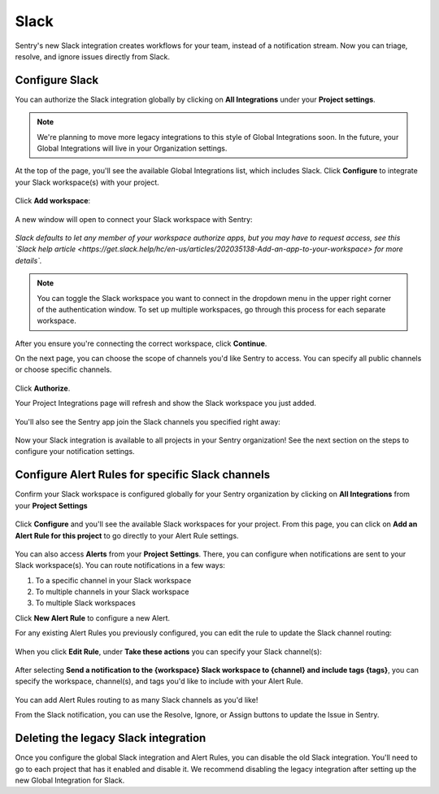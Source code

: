 Slack
======

Sentry's new Slack integration creates workflows for your team, instead of a notification stream. Now you can triage, resolve, and ignore issues directly from Slack.

Configure Slack
---------------

You can authorize the Slack integration globally by clicking on **All Integrations** under your **Project settings**.

.. note:: We're planning to move more legacy integrations to this style of Global Integrations soon. In the future, your Global Integrations will live in your Organization settings.

At the top of the page, you'll see the available Global Integrations list, which includes Slack. Click **Configure** to integrate your Slack workspace(s) with your project.

    .. image:: img/slack-all-integrations-page.png
       :width: 70%

Click **Add workspace**:

    .. image:: img/slack-global-integration-project-settings-add-workspace.png
       :width: 70%

A new window will open to connect your Slack workspace with Sentry:

    .. image:: img/slack-auth-choose-workspace.png
       :width: 70%

*Slack defaults to let any member of your workspace authorize apps, but you may have to request access, see this `Slack help article <https://get.slack.help/hc/en-us/articles/202035138-Add-an-app-to-your-workspace> for more details`.*

.. note:: You can toggle the Slack workspace you want to connect in the dropdown menu in the upper right corner of the authentication window. To set up multiple workspaces, go through this process for each separate workspace.

After you ensure you're connecting the correct workspace, click **Continue**.

On the next page, you can choose the scope of channels you'd like Sentry to access. You can specify all public channels or choose specific channels.

    .. image:: img/slack-auth-channel-pref.png
       :width: 60%

Click **Authorize**.

Your Project Integrations page will refresh and show the Slack workspace you just added.

    .. image:: img/slack-add-workspace-success.png
       :width: 70%

You'll also see the Sentry app join the Slack channels you specified right away:

    .. image:: img/slack-sentry-integration-in-channel.png
       :width: 60%

Now your Slack integration is available to all projects in your Sentry organization! See the next section on the steps to configure your notification settings.


Configure Alert Rules for specific Slack channels
-------------------------------------------------

Confirm your Slack workspace is configured globally for your Sentry organization by clicking on **All Integrations** from your **Project Settings**

    .. image:: img/slack-all-integrations-page.png
       :width: 70%

Click **Configure** and you'll see the available Slack workspaces for your project. From this page, you can click on **Add an Alert Rule for this project** to go directly to your Alert Rule settings.

    .. image:: img/slack-global-integration-project-settings-add-alert.png
       :width: 70%

You can also access **Alerts** from your **Project Settings**. There, you can configure when notifications are sent to your Slack workspace(s). You can route notifications in a few ways:

1. To a specific channel in your Slack workspace
2. To multiple channels in your Slack workspace
3. To multiple Slack workspaces

Click **New Alert Rule** to configure a new Alert.

For any existing Alert Rules you previously configured, you can edit the rule to update the Slack channel routing:

    .. image:: img/slack-alert-rules.png
       :width: 70%

When you click **Edit Rule**, under **Take these actions** you can specify your Slack channel(s):

    .. image:: img/slack-alert-rule-edit.png
      :width: 70%

After selecting **Send a notification to the {workspace} Slack workspace to {channel} and include tags {tags}**, you can specify the workspace, channel(s), and tags you'd like to include with your Alert Rule.

    .. image:: img/slack-alert-rule-for-one-workspace.png
       :width: 70%

You can add Alert Rules routing to as many Slack channels as you'd like!

From the Slack notification, you can use the Resolve, Ignore, or Assign buttons to update the Issue in Sentry.

    .. image:: img/slack-alert-message.png
       :width: 70%

Deleting the legacy Slack integration
-------------------------------------

Once you configure the global Slack integration and Alert Rules, you can disable the old Slack integration. You'll need to go to each project that has it enabled and disable it. We recommend disabling the legacy integration after setting up the new Global Integration for Slack.
